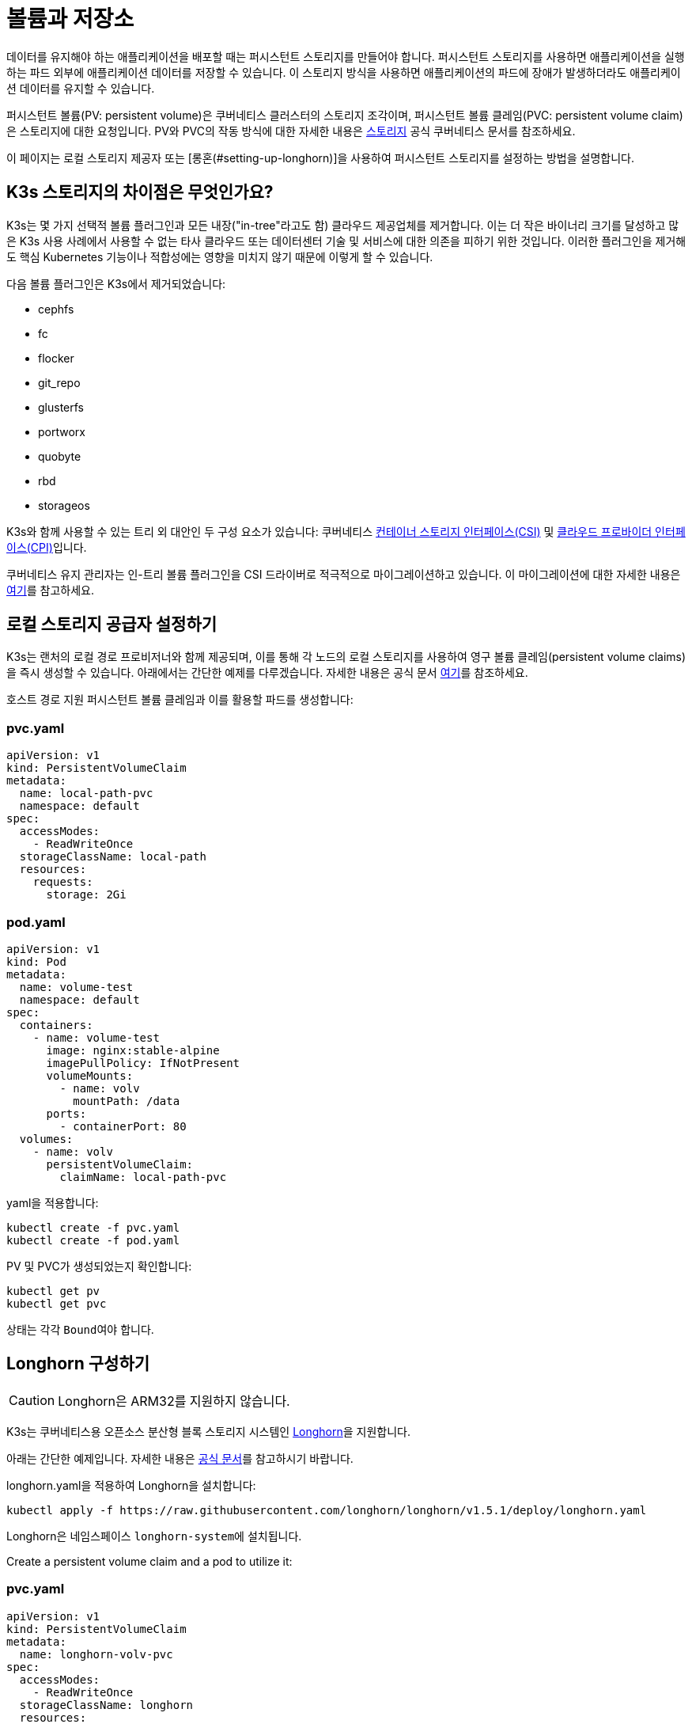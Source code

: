 = 볼륨과 저장소

데이터를 유지해야 하는 애플리케이션을 배포할 때는 퍼시스턴트 스토리지를 만들어야 합니다. 퍼시스턴트 스토리지를 사용하면 애플리케이션을 실행하는 파드 외부에 애플리케이션 데이터를 저장할 수 있습니다. 이 스토리지 방식을 사용하면 애플리케이션의 파드에 장애가 발생하더라도 애플리케이션 데이터를 유지할 수 있습니다.

퍼시스턴트 볼륨(PV: persistent volume)은 쿠버네티스 클러스터의 스토리지 조각이며, 퍼시스턴트 볼륨 클레임(PVC: persistent volume claim)은 스토리지에 대한 요청입니다. PV와 PVC의 작동 방식에 대한 자세한 내용은 https://kubernetes.io/ko/docs/concepts/storage/volumes/[스토리지] 공식 쿠버네티스 문서를 참조하세요.

이 페이지는 로컬 스토리지 제공자 또는 [롱혼(#setting-up-longhorn)]을 사용하여 퍼시스턴트 스토리지를 설정하는 방법을 설명합니다.

== K3s 스토리지의 차이점은 무엇인가요?

K3s는 몇 가지 선택적 볼륨 플러그인과 모든 내장("in-tree"라고도 함) 클라우드 제공업체를 제거합니다. 이는 더 작은 바이너리 크기를 달성하고 많은 K3s 사용 사례에서 사용할 수 없는 타사 클라우드 또는 데이터센터 기술 및 서비스에 대한 의존을 피하기 위한 것입니다. 이러한 플러그인을 제거해도 핵심 Kubernetes 기능이나 적합성에는 영향을 미치지 않기 때문에 이렇게 할 수 있습니다.

다음 볼륨 플러그인은 K3s에서 제거되었습니다:

* cephfs
* fc
* flocker
* git_repo
* glusterfs
* portworx
* quobyte
* rbd
* storageos

K3s와 함께 사용할 수 있는 트리 외 대안인 두 구성 요소가 있습니다:
쿠버네티스 https://github.com/container-storage-interface/spec/blob/master/spec.md[컨테이너 스토리지 인터페이스(CSI)] 및 https://kubernetes.io/docs/tasks/administer-cluster/running-cloud-controller/[클라우드 프로바이더 인터페이스(CPI)]입니다.

쿠버네티스 유지 관리자는 인-트리 볼륨 플러그인을 CSI 드라이버로 적극적으로 마이그레이션하고 있습니다. 이 마이그레이션에 대한 자세한 내용은 https://kubernetes.io/blog/2021/12/10/storage-in-tree-to-csi-migration-status-update/[여기]를 참고하세요.

== 로컬 스토리지 공급자 설정하기

K3s는 랜처의 로컬 경로 프로비저너와 함께 제공되며, 이를 통해 각 노드의 로컬 스토리지를 사용하여 영구 볼륨 클레임(persistent volume claims)을 즉시 생성할 수 있습니다. 아래에서는 간단한 예제를 다루겠습니다. 자세한 내용은 공식 문서 https://github.com/rancher/local-path-provisioner/blob/master/README.md#usage[여기]를 참조하세요.

호스트 경로 지원 퍼시스턴트 볼륨 클레임과 이를 활용할 파드를 생성합니다:

=== pvc.yaml

[,yaml]
----
apiVersion: v1
kind: PersistentVolumeClaim
metadata:
  name: local-path-pvc
  namespace: default
spec:
  accessModes:
    - ReadWriteOnce
  storageClassName: local-path
  resources:
    requests:
      storage: 2Gi
----

=== pod.yaml

[,yaml]
----
apiVersion: v1
kind: Pod
metadata:
  name: volume-test
  namespace: default
spec:
  containers:
    - name: volume-test
      image: nginx:stable-alpine
      imagePullPolicy: IfNotPresent
      volumeMounts:
        - name: volv
          mountPath: /data
      ports:
        - containerPort: 80
  volumes:
    - name: volv
      persistentVolumeClaim:
        claimName: local-path-pvc
----

yaml을 적용합니다:

[,bash]
----
kubectl create -f pvc.yaml
kubectl create -f pod.yaml
----

PV 및 PVC가 생성되었는지 확인합니다:

[,bash]
----
kubectl get pv
kubectl get pvc
----

상태는 각각 ``Bound``여야 합니다.

== Longhorn 구성하기

[CAUTION]
====
Longhorn은 ARM32를 지원하지 않습니다.
====


K3s는 쿠버네티스용 오픈소스 분산형 블록 스토리지 시스템인 https://github.com/longhorn/longhorn[Longhorn]을 지원합니다.

아래는 간단한 예제입니다. 자세한 내용은 https://longhorn.io/docs/latest/[공식 문서]를 참고하시기 바랍니다.

longhorn.yaml을 적용하여 Longhorn을 설치합니다:

[,bash]
----
kubectl apply -f https://raw.githubusercontent.com/longhorn/longhorn/v1.5.1/deploy/longhorn.yaml
----

Longhorn은 네임스페이스 ``longhorn-system``에 설치됩니다.

Create a persistent volume claim and a pod to utilize it:

=== pvc.yaml

[,yaml]
----
apiVersion: v1
kind: PersistentVolumeClaim
metadata:
  name: longhorn-volv-pvc
spec:
  accessModes:
    - ReadWriteOnce
  storageClassName: longhorn
  resources:
    requests:
      storage: 2Gi
----

=== pod.yaml

[,yaml]
----
apiVersion: v1
kind: Pod
metadata:
  name: volume-test
  namespace: default
spec:
  containers:
    - name: volume-test
      image: nginx:stable-alpine
      imagePullPolicy: IfNotPresent
      volumeMounts:
        - name: volv
          mountPath: /data
      ports:
        - containerPort: 80
  volumes:
    - name: volv
      persistentVolumeClaim:
        claimName: longhorn-volv-pvc
----

yaml을 적용하여 PVC와 파드를 생성합니다:

[,bash]
----
kubectl create -f pvc.yaml
kubectl create -f pod.yaml
----

PV 및 PVC가 생성되었는지 확인합니다:

[,bash]
----
kubectl get pv
kubectl get pvc
----

상태는 각각 ``Bound``여야 합니다.
